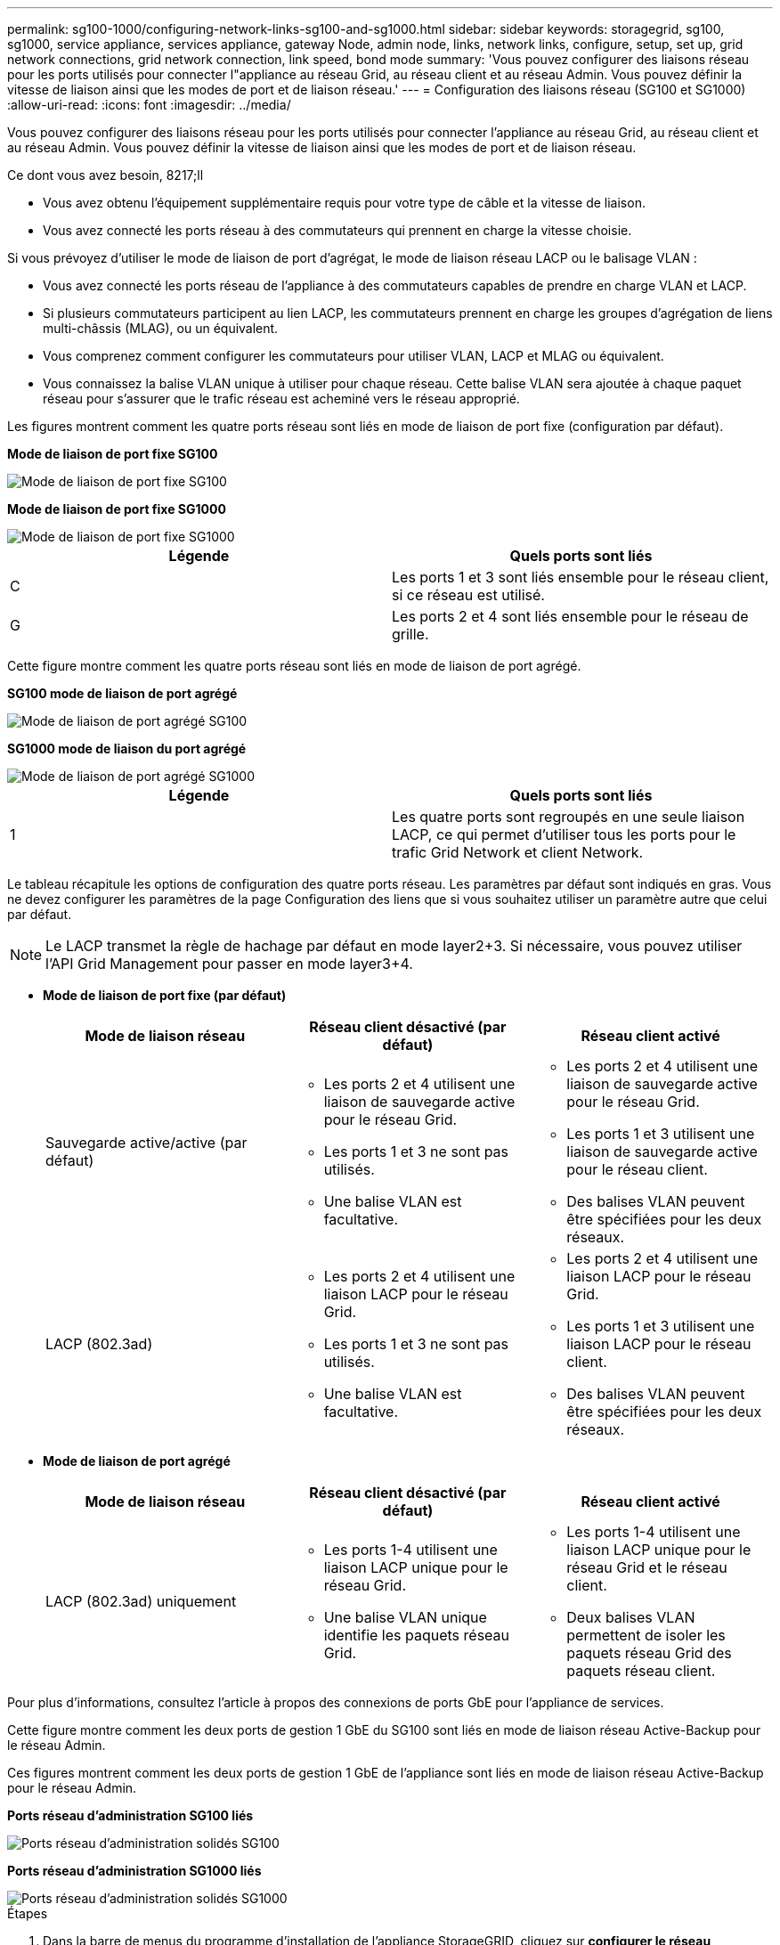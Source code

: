 ---
permalink: sg100-1000/configuring-network-links-sg100-and-sg1000.html 
sidebar: sidebar 
keywords: storagegrid, sg100, sg1000, service appliance, services appliance, gateway Node, admin node, links, network links, configure, setup, set up, grid network connections, grid network connection, link speed, bond mode 
summary: 'Vous pouvez configurer des liaisons réseau pour les ports utilisés pour connecter l"appliance au réseau Grid, au réseau client et au réseau Admin. Vous pouvez définir la vitesse de liaison ainsi que les modes de port et de liaison réseau.' 
---
= Configuration des liaisons réseau (SG100 et SG1000)
:allow-uri-read: 
:icons: font
:imagesdir: ../media/


[role="lead"]
Vous pouvez configurer des liaisons réseau pour les ports utilisés pour connecter l'appliance au réseau Grid, au réseau client et au réseau Admin. Vous pouvez définir la vitesse de liaison ainsi que les modes de port et de liaison réseau.

.Ce dont vous avez besoin, 8217;ll
* Vous avez obtenu l'équipement supplémentaire requis pour votre type de câble et la vitesse de liaison.
* Vous avez connecté les ports réseau à des commutateurs qui prennent en charge la vitesse choisie.


Si vous prévoyez d'utiliser le mode de liaison de port d'agrégat, le mode de liaison réseau LACP ou le balisage VLAN :

* Vous avez connecté les ports réseau de l'appliance à des commutateurs capables de prendre en charge VLAN et LACP.
* Si plusieurs commutateurs participent au lien LACP, les commutateurs prennent en charge les groupes d'agrégation de liens multi-châssis (MLAG), ou un équivalent.
* Vous comprenez comment configurer les commutateurs pour utiliser VLAN, LACP et MLAG ou équivalent.
* Vous connaissez la balise VLAN unique à utiliser pour chaque réseau. Cette balise VLAN sera ajoutée à chaque paquet réseau pour s'assurer que le trafic réseau est acheminé vers le réseau approprié.


Les figures montrent comment les quatre ports réseau sont liés en mode de liaison de port fixe (configuration par défaut).

*Mode de liaison de port fixe SG100*

image::../media/sg100_fixed_port_draft.png[Mode de liaison de port fixe SG100]

*Mode de liaison de port fixe SG1000*

image::../media/sg1000_fixed_port.png[Mode de liaison de port fixe SG1000]

|===
| Légende | Quels ports sont liés 


 a| 
C
 a| 
Les ports 1 et 3 sont liés ensemble pour le réseau client, si ce réseau est utilisé.



 a| 
G
 a| 
Les ports 2 et 4 sont liés ensemble pour le réseau de grille.

|===
Cette figure montre comment les quatre ports réseau sont liés en mode de liaison de port agrégé.

*SG100 mode de liaison de port agrégé*

image::../media/sg100_aggregate_ports.png[Mode de liaison de port agrégé SG100]

*SG1000 mode de liaison du port agrégé*

image::../media/sg1000_aggregate_ports.png[Mode de liaison de port agrégé SG1000]

|===
| Légende | Quels ports sont liés 


 a| 
1
 a| 
Les quatre ports sont regroupés en une seule liaison LACP, ce qui permet d'utiliser tous les ports pour le trafic Grid Network et client Network.

|===
Le tableau récapitule les options de configuration des quatre ports réseau. Les paramètres par défaut sont indiqués en gras. Vous ne devez configurer les paramètres de la page Configuration des liens que si vous souhaitez utiliser un paramètre autre que celui par défaut.


NOTE: Le LACP transmet la règle de hachage par défaut en mode layer2+3. Si nécessaire, vous pouvez utiliser l'API Grid Management pour passer en mode layer3+4.

* *Mode de liaison de port fixe (par défaut)*
+
|===
| Mode de liaison réseau | Réseau client désactivé (par défaut) | Réseau client activé 


 a| 
Sauvegarde active/active (par défaut)
 a| 
** Les ports 2 et 4 utilisent une liaison de sauvegarde active pour le réseau Grid.
** Les ports 1 et 3 ne sont pas utilisés.
** Une balise VLAN est facultative.

 a| 
** Les ports 2 et 4 utilisent une liaison de sauvegarde active pour le réseau Grid.
** Les ports 1 et 3 utilisent une liaison de sauvegarde active pour le réseau client.
** Des balises VLAN peuvent être spécifiées pour les deux réseaux.




 a| 
LACP (802.3ad)
 a| 
** Les ports 2 et 4 utilisent une liaison LACP pour le réseau Grid.
** Les ports 1 et 3 ne sont pas utilisés.
** Une balise VLAN est facultative.

 a| 
** Les ports 2 et 4 utilisent une liaison LACP pour le réseau Grid.
** Les ports 1 et 3 utilisent une liaison LACP pour le réseau client.
** Des balises VLAN peuvent être spécifiées pour les deux réseaux.


|===
* *Mode de liaison de port agrégé*
+
|===
| Mode de liaison réseau | Réseau client désactivé (par défaut) | Réseau client activé 


 a| 
LACP (802.3ad) uniquement
 a| 
** Les ports 1-4 utilisent une liaison LACP unique pour le réseau Grid.
** Une balise VLAN unique identifie les paquets réseau Grid.

 a| 
** Les ports 1-4 utilisent une liaison LACP unique pour le réseau Grid et le réseau client.
** Deux balises VLAN permettent de isoler les paquets réseau Grid des paquets réseau client.


|===


Pour plus d'informations, consultez l'article à propos des connexions de ports GbE pour l'appliance de services.

Cette figure montre comment les deux ports de gestion 1 GbE du SG100 sont liés en mode de liaison réseau Active-Backup pour le réseau Admin.

Ces figures montrent comment les deux ports de gestion 1 GbE de l'appliance sont liés en mode de liaison réseau Active-Backup pour le réseau Admin.

*Ports réseau d'administration SG100 liés*

image::../media/sg100_bonded_management_ports.png[Ports réseau d'administration solidés SG100]

*Ports réseau d'administration SG1000 liés*

image::../media/sg1000_bonded_management_ports.png[Ports réseau d'administration solidés SG1000]

.Étapes
. Dans la barre de menus du programme d'installation de l'appliance StorageGRID, cliquez sur *configurer le réseau* *Configuration des liens*.
+
La page Configuration de la liaison réseau affiche un schéma de votre appliance avec le réseau et les ports de gestion numérotés.

+
*Ports SG100*

+
image::../media/sg100_configuring_network_ports.png[Connecteurs arrière SG100]

+
*Ports SG1000*

+
image::../media/sg1000_configuring_network_ports.png[Ports SG1000]

+
Le tableau État de la liaison répertorie l'état et la vitesse de la liaison des ports numérotés (SG1000 illustré).

+
image::../media/sg1000_configuring_network_link_status.png[Statut de la liaison SG1000]

+
La première fois que vous accédez à cette page :

+
** *Vitesse de liaison* est définie sur *Auto*.
** *Le mode de liaison de port* est défini sur *fixe*.
** *Le mode de liaison réseau* est défini sur *Active-Backup* pour le réseau de grille.
** Le *réseau d'administration* est activé et le mode de liaison réseau est défini sur *indépendant*.
** Le *réseau client* est désactivé.
+
image::../media/sg1000_network_link_configuration_fixed.png[Configuration de Network Link corrigée]



. Sélectionnez la vitesse de liaison des ports réseau dans la liste déroulante *Link Speed*.
+
Les commutateurs réseau que vous utilisez pour le réseau Grid et le réseau client doivent également prendre en charge et être configurés pour cette vitesse. Vous devez utiliser les adaptateurs ou émetteurs-récepteurs appropriés pour la vitesse de liaison configurée. Utilisez la vitesse de liaison automatique lorsque cela est possible car cette option négocie à la fois la vitesse de liaison et le mode de correction d'erreur de marche avant (FEC) avec le partenaire de liaison.

. Activez ou désactivez les réseaux StorageGRID que vous souhaitez utiliser.
+
Le réseau Grid est requis. Vous ne pouvez pas désactiver ce réseau.

+
.. Si l'appliance n'est pas connectée au réseau Admin, décochez la case *Activer le réseau* du réseau Admin.
+
image::../media/admin_network_disabled.gif[Capture d'écran affichant la case à cocher pour activer ou désactiver le réseau Admin]

.. Si l'appliance est connectée au réseau client, cochez la case *Activer le réseau* pour le réseau client.
+
Les paramètres réseau du client pour les ports de carte réseau de données sont maintenant affichés.



. Reportez-vous au tableau et configurez le mode de liaison de port et le mode de liaison réseau.
+
Cet exemple montre :

+
** *Agrégat* et *LACP* sélectionnés pour la grille et les réseaux clients. Vous devez spécifier une balise VLAN unique pour chaque réseau. Vous pouvez sélectionner des valeurs comprises entre 0 et 4095.
** *Sauvegarde active* sélectionnée pour le réseau d'administration.
+
image::../media/sg1000_network_link_configuration_aggregate.png[Agrégat de configuration de Network Link]



. Lorsque vous êtes satisfait de vos sélections, cliquez sur *Enregistrer*.
+

NOTE: Vous risquez de perdre votre connexion si vous avez apporté des modifications au réseau ou au lien auquel vous êtes connecté. Si vous n'êtes pas reconnecté dans une minute, entrez à nouveau l'URL du programme d'installation de l'appliance StorageGRID à l'aide de l'une des autres adresses IP attribuées à l'appliance : +
`*https://_services_appliance_IP_:8443*`



xref:obtaining-additional-equipment-and-tools-sg100-and-sg1000.adoc[Obtenir des équipements et des outils supplémentaires (SG100 et SG1000)]
